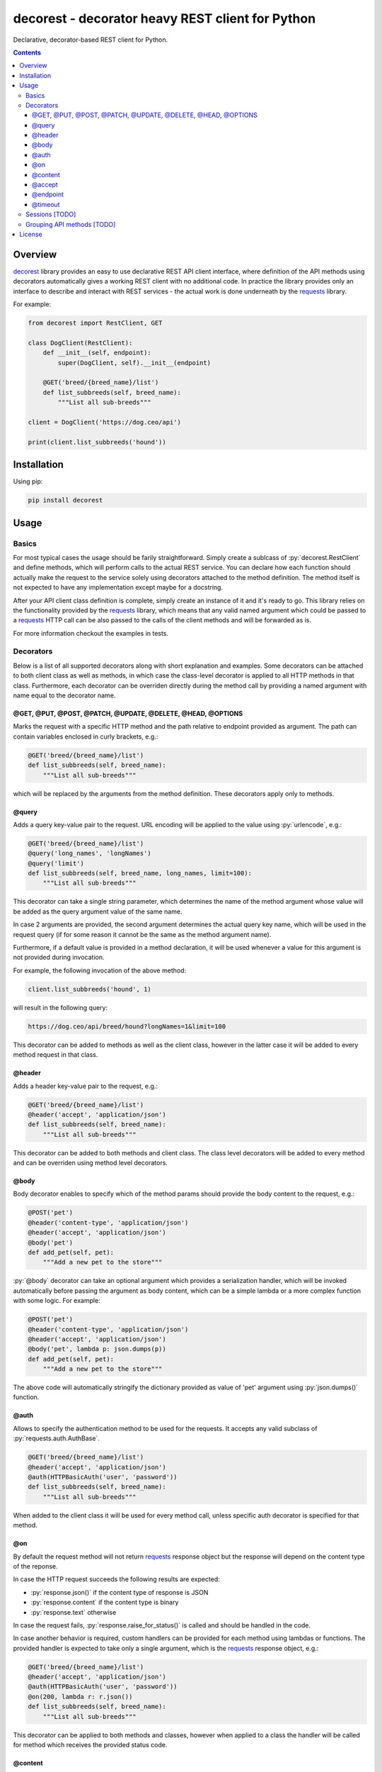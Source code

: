 .. role:: py(code)
   :language: python

decorest - decorator heavy REST client for Python
#################################################

.. image::	https://img.shields.io/travis/bkryza/decorest.svg
    :target: https://travis-ci.org/bkryza/decorest

.. image:: https://img.shields.io/pypi/v/decorest.svg
    :target: https://pypi.python.org/pypi/decorest

.. image:: https://img.shields.io/pypi/l/decorest.svg
    :target: https://pypi.python.org/pypi/decorest

.. image:: https://img.shields.io/pypi/pyversions/decorest.svg
    :target: https://pypi.python.org/pypi/decorest

Declarative, decorator-based REST client for Python.

.. contents::

Overview
========

decorest_ library provides an easy to use declarative REST API client interface,
where definition of the API methods using decorators automatically gives
a working REST client with no additional code. In practice the library provides
only an interface to describe and interact with REST services - the actual work
is done underneath by the requests_ library.

For example:

.. code-block:: python

    from decorest import RestClient, GET

    class DogClient(RestClient):
        def __init__(self, endpoint):
            super(DogClient, self).__init__(endpoint)

        @GET('breed/{breed_name}/list')
        def list_subbreeds(self, breed_name):
            """List all sub-breeds"""

    client = DogClient('https://dog.ceo/api')

    print(client.list_subbreeds('hound'))


Installation
============

Using pip:

.. code-block:: bash

    pip install decorest

Usage
=====

Basics
------

For most typical cases the usage should be farily straightforward. Simply create a
sublcass of :py:`decorest.RestClient` and define methods, which will perform calls
to the actual REST service. You can declare how each function should actually
make the request to the service solely using decorators attached to the
method definition. The method itself is not expected to have any implementation
except maybe for a docstring.

After your API client class definition is complete, simply create an instance
of it and it's ready to go. This library relies on the functionality provided
by the requests_ library, which means that any valid named argument which
could be passed to a requests_ HTTP call can be also passed to the calls
of the client methods and will be forwarded as is.

For more information checkout the examples in tests.

Decorators
----------

Below is a list of all supported decorators along with short explanation and
examples. Some decorators can be attached to both client class as well as
methods, in which case the class-level decorator is applied to all HTTP methods
in that class. Furthermore, each decorator can be overriden directly during
the method call by providing a named argument with name equal to the decorator
name.


@GET, @PUT, @POST, @PATCH, @UPDATE, @DELETE, @HEAD, @OPTIONS
~~~~~~~~~~~~~~~~~~~~~~~~~~~~~~~~~~~~~~~~~~~~~~~~~~~~~~~~~~~~

Marks the request with a specific HTTP method and the path relative to
endpoint provided as argument. The path can contain variables enclosed
in curly brackets, e.g.:

.. code-block:: python

        @GET('breed/{breed_name}/list')
        def list_subbreeds(self, breed_name):
            """List all sub-breeds"""

which will be replaced by the arguments from the method definition.
These decorators apply only to methods.

@query
~~~~~~

Adds a query key-value pair to the request. URL encoding will be applied to
the value using :py:`urlencode`, e.g.:

.. code-block:: python

        @GET('breed/{breed_name}/list')
        @query('long_names', 'longNames')
        @query('limit')
        def list_subbreeds(self, breed_name, long_names, limit=100):
            """List all sub-breeds"""

This decorator can take a single string parameter, which determines the name
of the method argument whose value will be added as the query argument value
of the same name.

In case 2 arguments are provided, the second argument determines the actual
query key name, which will be used in the request query (if for some reason
it cannot be the same as the method argument name).

Furthermore, if a default value is provided in a method declaration, it
will be used whenever a value for this argument is not provided during
invocation.

For example, the following invocation of the above method:

.. code-block:: python

    client.list_subbreeds('hound', 1)

will result in the following query:

.. code-block::

    https://dog.ceo/api/breed/hound?longNames=1&limit=100

This decorator can be added to methods as well as the client class, however
in the latter case it will be added to every method request in that class.

@header
~~~~~~~

Adds a header key-value pair to the request, e.g.:

.. code-block:: python

        @GET('breed/{breed_name}/list')
        @header('accept', 'application/json')
        def list_subbreeds(self, breed_name):
            """List all sub-breeds"""

This decorator can be added to both methods and client class. The class level
decorators will be added to every method and can be overriden using method
level decorators.

@body
~~~~~

Body decorator enables to specify which of the method params should provide
the body content to the request, e.g.:

.. code-block:: python

    @POST('pet')
    @header('content-type', 'application/json')
    @header('accept', 'application/json')
    @body('pet')
    def add_pet(self, pet):
        """Add a new pet to the store"""

:py:`@body` decorator can take an optional argument which provides a serialization
handler, which will be invoked automatically before passing the argument as
body content, which can be a simple lambda or a more complex function with some
logic. For example:

.. code-block:: python

    @POST('pet')
    @header('content-type', 'application/json')
    @header('accept', 'application/json')
    @body('pet', lambda p: json.dumps(p))
    def add_pet(self, pet):
        """Add a new pet to the store"""

The above code will automatically stringify the dictionary provided as
value of 'pet' argument using :py:`json.dumps()` function.

@auth
~~~~~

Allows to specify the authentication method to be used for the requests.
It accepts any valid subclass of :py:`requests.auth.AuthBase`.

.. code-block:: python

        @GET('breed/{breed_name}/list')
        @header('accept', 'application/json')
        @auth(HTTPBasicAuth('user', 'password'))
        def list_subbreeds(self, breed_name):
            """List all sub-breeds"""

When added to the client class it will be used for every method call,
unless specific auth decorator is specified for that method.

@on
~~~

By default the request method will not return requests_ response object
but the response will depend on the content type of the reponse.

In case the HTTP request succeeds the following results are expected:

- :py:`response.json()` if the content type of response is JSON
- :py:`response.content` if the content type is binary
- :py:`response.text` otherwise

In case the request fails, :py:`response.raise_for_status()` is called and
should be handled in the code.

In case another behavior is required, custom handlers can be provided
for each method using lambdas or functions. The provided handler is
expected to take only a single argument, which is the requests_ response
object, e.g.:

.. code-block:: python

        @GET('breed/{breed_name}/list')
        @header('accept', 'application/json')
        @auth(HTTPBasicAuth('user', 'password'))
        @on(200, lambda r: r.json())
        def list_subbreeds(self, breed_name):
            """List all sub-breeds"""

This decorator can be applied to both methods and classes, however when
applied to a class the handler will be called for method which receives
the provided status code.

@content
~~~~~~~~
This decorator is a shortcut for :py:`@header('content-type', ...)`, e.g:

.. code-block:: python

    @POST('pet')
    @content('application/json')
    @header('accept', 'application/json')
    @body('pet', lambda p: json.dumps(p))
    def add_pet(self, pet):
        """Add a new pet to the store"""

@accept
~~~~~~~~
This decorator is a shortcut for :py:`@header('accept', ...)`, e.g:

.. code-block:: python

        @GET('breed/{breed_name}/list')
        @content('application/json')
        @accept('application/xml')
        def list_subbreeds(self, breed_name):
            """List all sub-breeds"""

@endpoint
~~~~~~~~
This decorator enables to define a default endpoint for the service,
which then doesn't have to be provided in the client constructor:

.. code-block:: python

        @endpoint('https://dog.ceo/api')
        class DogClient(RestClient):
            """List all sub-breeds"""
            def __init__(self, endpoint=None):
                super(DogClient, self).__init__(endpoint)

The endpoint provided in the client constructor will take precedence
however.


@timeout
~~~~~~~~
Specifies a default timeout value (in seconds) for method or entire API.

.. code-block:: python

        @endpoint('https://dog.ceo/api')
        @timeout(5)
        class DogClient(RestClient):
            """List all sub-breeds"""
            def __init__(self, endpoint=None):
                super(DogClient, self).__init__(endpoint)

Sessions [TODO]
---------------

Based on the functionality provided by requests_ library in the form of
session objects, sessions can be used instead of making a separate request
on each method call thus significantly improving the performance of the
client in case multiple reponses are peformed.

To start and stop the session, simply call :py:`client.start_session()`
on the client instance. Only the first method after this call will create
the session, consecutive calls will reuse it until :py:`client.stop_session()`
method is called on the client instance.

.. code-block:: python

        client.start_session()
        client.list_subbreeds('hound')
        client.list_subbreeds('husky')
        client.stop_session()

Grouping API methods [TODO]
---------------------------

For larger API's it can be useful to be able to split the API definition
into multiple files but still use it from a single instance in the code.
This can be achieved by creating separate client
classes for each group of operations and then create a common class which
inherits from all the group clients and provides entire API from one instance.

License
=======

Copyright 2018 Bartosz Kryza <bkryza@gmail.com>

Licensed under the Apache License, Version 2.0 (the "License");
you may not use this file except in compliance with the License.
You may obtain a copy of the License at

    http://www.apache.org/licenses/LICENSE-2.0

Unless required by applicable law or agreed to in writing, software
distributed under the License is distributed on an "AS IS" BASIS,
WITHOUT WARRANTIES OR CONDITIONS OF ANY KIND, either express or implied.
See the License for the specific language governing permissions and
limitations under the License.


.. _tests: https://github.com/bkryza/decorest/tests
.. _requests: https://github.com/requests/requests
.. _decorest: https://github.com/bkryza/decorest
